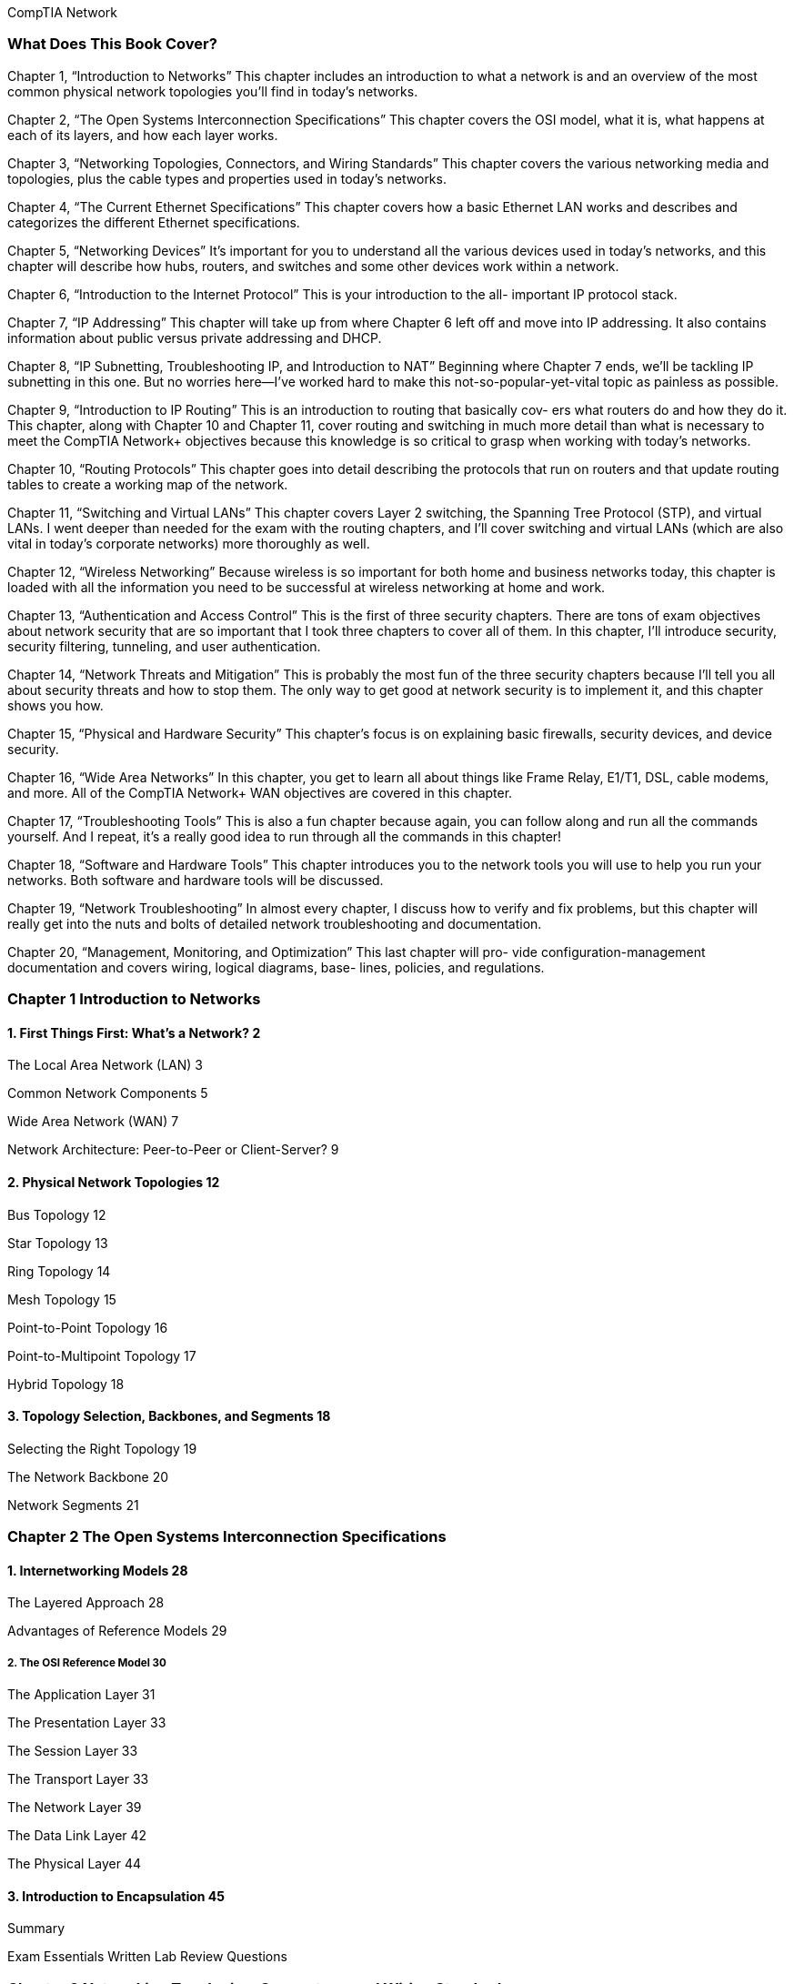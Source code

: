 CompTIA Network

=== What Does This Book Cover?
Chapter 1, “Introduction to Networks” This chapter includes an introduction to what a
network is and an overview of the most common physical network topologies you'll find in
today’s networks.

Chapter 2, “The Open Systems Interconnection Specifications” This chapter covers the
OSI model, what it is, what happens at each of its layers, and how each layer works.

Chapter 3, “Networking Topologies, Connectors, and Wiring Standards” This chapter
covers the various networking media and topologies, plus the cable types and properties
used in today’s networks.

Chapter 4, “The Current Ethernet Specifications” This chapter covers how a basic
Ethernet LAN works and describes and categorizes the different Ethernet specifications.

Chapter 5, “Networking Devices” It’s important for you to understand all the various
devices used in today’s networks, and this chapter will describe how hubs, routers, and
switches and some other devices work within a network.

Chapter 6, “Introduction to the Internet Protocol” This is your introduction to the all-
important IP protocol stack.

Chapter 7, “IP Addressing” This chapter will take up from where Chapter 6 left off and
move into IP addressing. It also contains information about public versus private addressing
and DHCP.

Chapter 8, “IP Subnetting, Troubleshooting IP, and Introduction to NAT” Beginning
where Chapter 7 ends, we'll be tackling IP subnetting in this one. But no worries here—I’ve
worked hard to make this not-so-popular-yet-vital topic as painless as possible.

Chapter 9, “Introduction to IP Routing” This is an introduction to routing that basically cov-
ers what routers do and how they do it. This chapter, along with Chapter 10 and Chapter 11,
cover routing and switching in much more detail than what is necessary to meet the CompTIA
Network+ objectives because this knowledge is so critical to grasp when working with today’s
networks.

Chapter 10, “Routing Protocols” This chapter goes into detail describing the protocols
that run on routers and that update routing tables to create a working map of the network.

Chapter 11, “Switching and Virtual LANs” This chapter covers Layer 2 switching, the
Spanning Tree Protocol (STP), and virtual LANs. I went deeper than needed for the exam
with the routing chapters, and I’ll cover switching and virtual LANs (which are also vital
in today’s corporate networks) more thoroughly as well.

Chapter 12, “Wireless Networking” Because wireless is so important for both home and
business networks today, this chapter is loaded with all the information you need to be
successful at wireless networking at home and work.

Chapter 13, “Authentication and Access Control” This is the first of three security chapters.
There are tons of exam objectives about network security that are so important that I took
three chapters to cover all of them. In this chapter, I’ll introduce security, security filtering,
tunneling, and user authentication.

Chapter 14, “Network Threats and Mitigation” This is probably the most fun of the
three security chapters because I'll tell you all about security threats and how to stop them.
The only way to get good at network security is to implement it, and this chapter shows
you how.

Chapter 15, “Physical and Hardware Security” This chapter’s focus is on explaining basic
firewalls, security devices, and device security.

Chapter 16, “Wide Area Networks” In this chapter, you get to learn all about things like
Frame Relay, E1/T1, DSL, cable modems, and more. All of the CompTIA Network+ WAN
objectives are covered in this chapter.

Chapter 17, “Troubleshooting Tools” This is also a fun chapter because again, you can
follow along and run all the commands yourself. And I repeat, it’s a really good idea to run
through all the commands in this chapter!

Chapter 18, “Software and Hardware Tools” This chapter introduces you to the network
tools you will use to help you run your networks. Both software and hardware tools will
be discussed.

Chapter 19, “Network Troubleshooting” In almost every chapter, I discuss how to verify
and fix problems, but this chapter will really get into the nuts and bolts of detailed network
troubleshooting and documentation.

Chapter 20, “Management, Monitoring, and Optimization” This last chapter will pro-
vide configuration-management documentation and covers wiring, logical diagrams, base-
lines, policies, and regulations.

=== Chapter 1 Introduction to Networks
==== 1. First Things First: What’s a Network? 2

The Local Area Network (LAN) 3

Common Network Components 5

Wide Area Network (WAN) 7

Network Architecture: Peer-to-Peer or Client-Server? 9

==== 2. Physical Network Topologies 12

Bus Topology 12

Star Topology 13

Ring Topology 14

Mesh Topology 15

Point-to-Point Topology 16

Point-to-Multipoint Topology 17

Hybrid Topology 18

==== 3. Topology Selection, Backbones, and Segments 18

Selecting the Right Topology 19

The Network Backbone 20

Network Segments 21

=== Chapter 2 The Open Systems Interconnection Specifications

==== 1. Internetworking Models 28
The Layered Approach 28

Advantages of Reference Models 29

===== 2. The OSI Reference Model 30

The Application Layer 31

The Presentation Layer 33

The Session Layer 33

The Transport Layer 33

The Network Layer 39

The Data Link Layer 42

The Physical Layer 44

==== 3. Introduction to Encapsulation 45


Summary

Exam Essentials
Written Lab
Review Questions

=== Chapter 3 Networking Topologies, Connectors, and Wiring Standards

==== 1. Physical Media
Coaxial Cable

Twisted-Pair Cable

Fiber-Optic Cable

Media Converters

Broadband over Power Line

Serial Cables

==== 2. Cable Properties
Transmission Speeds
Distance
Duplex
Noise Immunity (Security, EMI)
Frequency

==== 3. Wiring Standards
S68A vs. 568B
Straight-Through Cable
Crossover Cable
T1 Crossover Cable

==== 4. Installing Wiring Distributions
Summary
Exam Essentials
Written Lab
Review Questions

=== Chapter 4 The Current Ethernet Specifications

==== 1. Network Basics

==== 2. Ethernet Basics

Collision Domain

Broadcast Domain

CSMA/CD

Half- and Full-Duplex Ethernet

==== 3. Ethernet at the Data Link Layer
Binary to Decimal and Hexadecimal Conversion
Ethernet Addressing

Ethernet Frames

Channel Bonding

==== 4. Ethernet at the Physical Layer
Summary

=== Chapter 5 Networking Devices
==== 1. Common Network Connectivity Devices
Hub

Network Interface Card

Bridge

Switch

Router

Firewall

Dynamic Host Configuration Protocol Server

==== 2. Other Specialized Devices

Multilayer Switch

Load Balancer

Domain Name Service Server

Proxy Server

Encryption Devices

VPN Concentrator

==== 3. Planning and Implementing a Basic SOHO Network Using Net-

work Segmentation

Determining Requirements
Switches and Bridges at the Data Link Layer
Hubs at the Physical Layer
Environmental Considerations

Summary

Exam Essentials

Written Lab

Review Questions

=== Chapter 6 Introduction to the Internet Protocol

==== 1. Introducing TCP/IP
A Brief History of TCP/IP
TCP/IP and the DoD Model
The Process/Application Layer Protocols
The Host-to-Host Layer Protocols
The Internet Layer Protocols

==== 2. Data Encapsulation

Summary

Exam Essentials

Written Lab

Review Questions


=== Chapter 7 IP Addressing

==== 1. IP Terminology

==== 2. The Hierarchical IP Addressing Scheme
Network Addressing
Private IP Addresses

==== 3. IPv4 Address Types
Layer 2 Broadcasts
Layer 3 Broadcasts
Unicast Address
Multicast Address

==== 4. Internet Protocol Version 6 (IPv6)
Why Do We Need IPv6?
The Benefits of and Uses for IPv6
IPv6 Addressing and Expressions
Shortened Expression
Address Types
Special Addresses

Summary

Exam Essentials

Written Lab

Review Questions

=== Chapter 8. IP Subnetting, Troubleshooting IP, and Introduction to NAT

==== 1. Subnetting Basics
How to Create Subnets
Subnet Masks
Classless Inter-Domain Routing (CIDR)
Subnetting Class C Addresses
Subnetting Class B Addresses

==== 2. Troubleshooting IP Addressing
Determining IP Address Problems

==== 3. Introduction to Network Address Translation (NAT)
Types of Network Address Translation
NAT Names
How NAT Works
Summary
Exam Essentials
Written Labs
Review Questions

=== Chapter 9. Introduction to IP Routing

==== 1. Routing Basics

==== 2. The IP Routing Process

==== 3. Testing Your IP Routing Understanding

==== 4. Static and Dynamic Routing

Summary

Exam Essentials

Written Lab

Review Questions

=== Chapter 10. Routing Protocols

==== 1. Routing Protocol Basics
Administrative Distances
Classes of Routing Protocols

==== 2. Distance Vector Routing Protocols
Routing Information Protocol (RIP)
RIP Version 2 (RIPv2)
VLSM and Discontiguous Networks
EIGRP
Border Gateway Protocol (BGP)

==== 3. Link State Routing Protocols
Open Shortest Path First (OSPF)
Intermediate System-to-Intermediate System (IS-IS)

==== 4. IPv6 Routing Protocols
RIPng
EIGRPv6
OSPFv3
Summary
Exam Essentials
Written Lab
Review Questions

=== Chapter 11. Switching and Virtual LANs

==== 1. Networking Before Layer 2 Switching

==== 2. Switching Services

Limitations of Layer 2 Switching

Bridging vs. LAN Switching

Three Switch Functions at Layer 2

==== 3. Spanning Tree Protocol

Spanning-Tree Port States

STP Convergence

Rapid Spanning Tree Protocol 802.1w


==== 4. Virtual LANs
VLAN Basics
Quality of Service
VLAN Memberships
Static VLANs
Dynamic VLANs
Identifying VLANs
VLAN Identification Methods

==== 5. VLAN Trunking Protocol
VTP Modes of Operation
Configuring VTP

==== 6. Two Additional Advanced Features of Switches
Power over Ethernet
Port Mirroring/Spanning
Summary
Exam Essentials
Written Lab
Review Questions

=== Chapter 12. Wireless Networking
==== 1. Introduction to Wireless Technology

==== 2. The 802.11 Standards
2.4GHz (802.11b)
2.4GHz (802.11g)
SGHz (802.11a)
5GHz (802.11h)
2.4GHz/S5GHz (802.11n)

==== 3. Comparing 802.11 Standards
Range Comparisons

==== 4. Wireless Network Components
Wireless Access Points
Wireless Network Interface Card
Wireless Antennas

==== 5. Installing a Wireless Network
Ad Hoc Mode: Independent Basic Service Set
Infrastructure Mode: Basic Service Set
Signal Degradation
Installing and Configuring Hardware

==== 6. Wireless Security
Open Access
Service Set Identifiers, Wired Equivalent Privacy,
and Media Access Control Address Authentication
Remote Authentication Dial In User Service

Temporal Key Integrity Protocol
Wi-Fi Protected Access or WPA 2 Pre-Shared Key
Summary
Exam Essentials
Written Lab
Review Questions

=== Chapter 13. Authentication and Access Control

==== 1. Security Filtering
Access Control Lists
Tunneling
Encryption
Remote Access

==== 2. Managing User Account and Password Security
Managing User Accounts
Managing Passwords
Single Sign-On
Multifactor Authentication

==== 3. User-Authentication Methods
Public Key Infrastructure (PKI)
Kerberos
Authentication, Authorization, and Accounting (AAA)
Network Access Control (NAC)
Challenge Handshake Authentication Protocol (CHAP)
MS-CHAP
Extensible Authentication Protocol (EAP)
Summary
Exam Essentials
Written Lab
Review Questions

=== Chapter 14. Network Threats and Mitigation

==== 1. Recognizing Security Threats
Denial of Service
Viruses
Worms
Buffer Overflow
Wireless Threats
Attackers and Their Tools
Social Engineering (Phishing)

==== 2. Understanding Mitigation Techniques
Active Detection
Passive Detection
Proactive Defense

==== 3. Policies and Procedures
Security Policies
Security Training
Patches and Upgrades
Updating Antivirus Components
Fixing an Infected Computer
Summary
Exam Essentials
Written Lab
Review Questions

=== Chapter 15. Physical and Hardware Security

==== 1. Using Hardware and Software Security Devices

==== 2. Defining Firewalls
Network-Based Firewalls
Host-Based Firewalls

==== 3. Firewall Technologies
Access Control Lists
Port Security
Demilitarized Zone
Protocol Switching
Dynamic Packet Filtering
Proxy Services

==== 4. Firewalls at the Application Layer vs. the Network Layer
Stateful vs. Stateless Network Layer Firewalls
Application Layer Firewalls

==== 5. Scanning Services and Other Firewall Features
Content Filtering
Signature Identification
Zones

==== 6. Intrusion Detection and Prevention Systems
Network-Based IDS
Host-Based IDS
Vulnerability Scanners

==== 7. VPN Concentrators

==== 8. Understanding Problems Affecting Device Security
Physical Security
Logical Security Configurations
Summary
Exam Essentials
Written Lab
Review Questions

=== Chapter 16. Wide Area Networks

==== 1. What’s a WAN?
Defining WAN Terms
The Public Switched Telephone Network
WAN Connection Types
Bandwidth or Speed

==== 2. T-Series Connections
The T1 Connection
The T3 Connection

==== 3. Transmission Media
Wired Connections
Dense Wavelength Division Multiplexing
Passive Optical Network
Wireless Technologies

==== 4. Broadband Services
DSL Technology and xDSL
Cable Modem

==== 5. Wireless WAN Technologies
Cellular WAN

==== 6. WAN Protocols

Integrated Services Digital Network
Frame Relay Technology
Asynchronous Transfer Mode
Summary
Exam Essentials
Written Lab
Review Questions

=== Chapter 17. Troubleshooting Tools

==== 1. Protocol Analyzers

==== 2. Throughput Testers

==== 3. Connectivity Software

==== 4. Using Traceroute

==== 5. Using ipconfig and ifconfig

Using the ipconfig Utility
Using the ifconfig Utility

==== 6. Using the ping Utility

==== 7. Using the Address Resolution Protocol
The Windows ARP Table
Using the arp Utility

==== 8. Using the nslookup Utility
==== 9. Resolving Names with the Hosts Table
==== 10. Using the Mtr Command
==== 11. Using the route Command
Using the route Command Options
Some Examples of the route Command

==== 12. Using the nbtstat Utility
he -a Switch
he -A Switch
he —c Switch
he —n Switch
he -r Switch
he —R Switch
he —S Switch
he —s Switch

==== 13. the netstat Utility
he -a Switch
he -e Switch
he -r Switch
he —s Switch
he —p Switch
he — Switch

==== 14. Using the File Transfer Protocol
Starting FTP and Logging In to an FTP Server
Downloading Files
Uploading Files

==== 15. Using the Telnet Utility
How to Enable Telnet in Vista
Don’t Use Telnet, Use Secure Shell
Summary
Exam Essentials
Written Lab
Review Questions


=== Chapter 18. Software and Hardware Tools

==== 1. Understanding Network Scanners
Packet Sniffers
Intrusion Detection and Prevention Software
Port Scanners

==== 2. Identifying Hardware Tools
Cable Testers
Protocol Analyzer
Certifiers
Time-Domain Reflectometer
Optical Time-Domain Reflectometer
Multimeter
Toner Probe
Butt Set
Punch-Down Tool
Cable Stripper/Snips
Voltage Event Recorder
Environmental Monitors
Summary
Exam Essentials
Written Lab
Review Questions

=== Chapter 19. Network Troubleshooting

==== 1. Narrowing Down the Problem
Are There Any Cabling Issues? Did You Check
the Super Simple Stuff?
Is Hardware or Software Causing the Problem?
Is Ita Workstation or a Server Problem?
Which Segments of the Network Are Affected?
Is It Bad Cabling?

==== 2. Troubleshooting Steps
Step 1: Identify the Problem
Step 2: Establish a Theory of Probable Cause
Step 3: Test the Theory to Determine Cause
Step 4: Establish a Plan of Action to Resolve the
Problem and Identify Potential Effects
Step 5: Implement the Solution or Escalate as Necessary
Step 6: Verify Full System Functionality and
If Applicable Implement Preventative Measures
Step 7: Document Findings, Actions, and Outcomes

==== 3. Troubleshooting Tips
Don’t Overlook the Small Stuff
Prioritize Your Problems
Check the Software Configuration
Don’t Overlook Physical Conditions
Don’t Overlook Cable Problems
Check for Viruses
Summary
Exam Essentials
Written Lab
Review Questions

=== Chapter 20. Management, Monitoring, and Optimization

==== 1. Managing Network Documentation
Using SNMP
Schematics and Diagrams
Baselines
Policies, Procedures, and Regulations

==== 2. Monitoring the Network and Optimizing Its Performance
Network Monitoring and Logging
Reasons to Optimize Your Network’s Performance
How to Optimize Performance
Virtual Networking
Summary
Exam Essentials
Written Lab
Review Questions


certification.comptia.org/Training/testingcenters/

http://certification.comptia.org/getCertified/steps_to_certification/
stayCertified.aspx

http: //itpro.comptia.org

=== Introduction
==== 1.0 Network Concepts 21%
===== 1.1 Compare the layers of the OSI and TCP/IP models.
OSI model:
» Layer 1 - Physical
Layer 2 - Data link
» Layer 3 - Network
Layer 4 - Transport
= Layer 5S - Session
Layer 6 — Presentation
«Layer 7 - Application

TCP/IP model:
= Network Interface Layer
= Internet Layer
Transport Layer
» Application Layer

===== 1.2 Classify how applications, devices, and protocols relate to the OSI model layers.

===== 1. Physical Layer (Layer 1):
Devices: Hubs, Repeaters, Cables, Network Adapters

Protocols: Ethernet, USB, HDMI

===== 2. Data Link Layer (Layer 2):
The Data Link Layer is responsible for the reliable transmission of frames between nodes on the same network link.

Frames are the units of data at this layer and consist of both data and control information.

The Data Link Layer adds a header and trailer to the data received from the Network Layer (Layer 3), creating a frame for transmission over the physical medium.

Devices: Switches, Bridges, NICs (Network Interface Cards)

Protocols: MAC (Media Access Control) addresses, PPP (Point-to-Point Protocol)

===== 3. Network Layer (Layer 3):
The Network Layer is responsible for logical addressing, routing, and forwarding of data between different networks.

It deals with packets, which are units of data that include both the actual data being transmitted and the network-layer header information, such as source and destination IP addresses.

Devices: Routers, Layer 3 Switches

Protocols: IP (Internet Protocol), ICMP (Internet Control Message Protocol)

===== 4. Transport Layer (Layer 4):
Devices: Gateways

Protocols: TCP (Transmission Control Protocol), UDP (User Datagram Protocol)

===== 5. Session Layer (Layer 5):
Software: NetBIOS (Network Basic Input/Output System)

===== 6. Presentation Layer (Layer 6):
Software: Encryption/Decryption software, Compression software

Protocols: SSL/TLS

===== 7. Application Layer (Layer 7):
Software: Web browsers, Email clients, File Transfer Protocol (FTP) clients

Protocols: HTTP/HTTPS, FTP, SMTP, POP3, IMAP

==== 1.3 Explain the purpose and properties of IP addressing.

===== 1. Purpose of IP Addressing:
*Host Identification*:=
The primary purpose of IP addressing is to uniquely identify and locate devices (hosts) on a network. Every device connected to a network must have a unique IP address to enable communication.

*Routing*:
IP addresses are used for routing data across networks. Routers use the destination IP address in the packets to determine the next hop on the network path towards the intended destination.

*Logical Addressing*:
IP addresses provide a logical addressing scheme that abstracts the underlying physical network. This allows for flexibility and scalability as devices can be added or removed without changing the entire physical infrastructure.

*Communication*:
IP addressing enables communication between devices within the same network or across different networks. Devices use IP addresses to send and receive data packets, allowing for end-to-end communication.

*Internet Connectivity*:
IP addresses are essential for devices to connect to the global Internet. Public IP addresses are assigned to devices connected directly to the Internet, allowing them to communicate with other devices worldwide.

===== 2. Properties of IP Addressing:

*Uniqueness*:

*Hierarchical Structure*:

IP addresses are structured hierarchically, with different classes and subnets. This hierarchy allows for efficient and organized addressing, making it easier to manage large networks.

*Versioning*:
IP addresses exist in two main versions: IPv4 (32-bit) and IPv6 (128-bit). IPv4 is the most widely used, but due to the exhaustion of IPv4 addresses, IPv6 is introduced to provide a larger address space.

*Dynamic and Static Assignment*:
IP addresses can be assigned dynamically through DHCP (Dynamic Host Configuration Protocol) or statically configured. Dynamic assignment is common for end-user devices, while servers and network infrastructure may use static assignments.

*Public and Private Addressing*:
IP addresses are categorized as public or private. Public addresses are routable on the global Internet, while private addresses are used within private networks and are not routable on the Internet.

*Subnetting*:
Subnetting allows the division of an IP network into smaller, manageable sub-networks. It aids in efficient address utilization and network organization.

2.0 Network Installation and Configuration 23%

3.0 Network Media and Topologies 17%

4.0 Network Management 20%

5.0 Network Security 19%

Total 100%

